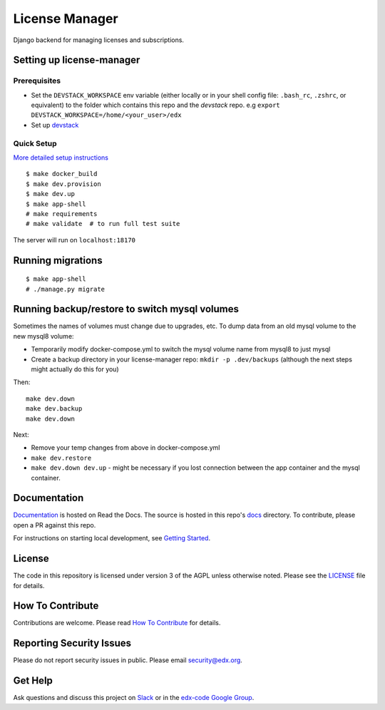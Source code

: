 License Manager  |Codecov|_
===================================================
.. |Codecov| image:: http://codecov.io/github/edx/license-manager/coverage.svg?branch=master
.. _Codecov: http://codecov.io/github/edx/license-manager?branch=master

Django backend for managing licenses and subscriptions.

Setting up license-manager
--------------------------

Prerequisites
^^^^^^^^^^^^^
- Set the ``DEVSTACK_WORKSPACE`` env variable (either locally or in your shell config file: ``.bash_rc``, ``.zshrc``, or equivalent) to the folder which contains this repo and the `devstack` repo.
  e.g ``export DEVSTACK_WORKSPACE=/home/<your_user>/edx``
- Set up `devstack <https://github.com/openedx/devstack>`_

Quick Setup
^^^^^^^^^^^
`More detailed setup instructions <https://github.com/openedx/license-manager/blob/master/docs/getting_started.rst>`_

::

  $ make docker_build
  $ make dev.provision
  $ make dev.up
  $ make app-shell
  # make requirements
  # make validate  # to run full test suite

The server will run on ``localhost:18170``

Running migrations
------------------

::

  $ make app-shell
  # ./manage.py migrate

Running backup/restore to switch mysql volumes
----------------------------------------------
Sometimes the names of volumes must change due to upgrades, etc.
To dump data from an old mysql volume to the new mysql8 volume:

- Temporarily modify docker-compose.yml to switch the mysql volume name from mysql8 to just mysql
- Create a backup directory in your license-manager repo: ``mkdir -p .dev/backups``
  (although the next steps might actually do this for you)

Then::

  make dev.down
  make dev.backup
  make dev.down

Next:

- Remove your temp changes from above in docker-compose.yml
- ``make dev.restore``
- ``make dev.down dev.up`` - might be necessary if you lost connection between the app container and the mysql container.

Documentation
-------------
.. |ReadtheDocs| image:: https://readthedocs.org/projects/license-manager/badge/?version=latest
.. _ReadtheDocs: http://license-manager.readthedocs.io/en/latest/

`Documentation <https://license-manager.readthedocs.io/en/latest/>`_ is hosted on Read the Docs. The source is hosted in this repo's `docs <https://github.com/openedx/license-manager/tree/master/docs>`_ directory. To contribute, please open a PR against this repo.

For instructions on starting local development, see `Getting Started <https://github.com/openedx/license-manager/blob/master/docs/getting_started.rst>`_.

License
-------

The code in this repository is licensed under version 3 of the AGPL unless otherwise noted. Please see the LICENSE_ file for details.

.. _LICENSE: https://github.com/openedx/license-manager/blob/master/LICENSE

How To Contribute
-----------------

Contributions are welcome. Please read `How To Contribute <https://github.com/openedx/.github/blob/master/CONTRIBUTING.md>`_ for details.

Reporting Security Issues
-------------------------

Please do not report security issues in public. Please email security@edx.org.

Get Help
--------

Ask questions and discuss this project on `Slack <https://openedx.slack.com/messages/general/>`_ or in the `edx-code Google Group <https://groups.google.com/forum/#!forum/edx-code>`_.
